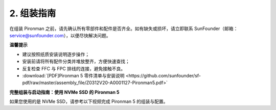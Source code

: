 .. _assembly_instructions:

2. 组装指南
=============================================

在组装 Pironman 之前，请先确认所有零部件和配件是否齐全。如有缺失或损坏，请立即联系 SunFounder（邮箱：service@sunfounder.com），以便尽快解决问题。

**温馨提示**

* 建议按照纸质安装说明逐步操作；
* 安装前请将所有配件分类并堆放整齐，方便快速查找；
* 反复检查 FFC 与 FPC 排线的连接，避免接触不良。

* :download:`[PDF]Pironman 5 零件清单与安装说明 <https://github.com/sunfounder/sf-pdf/raw/master/assembly_file/Z0312V20-A0001127-Pironman5.pdf>`



**完整组装与启动指南：使用 NVMe SSD 的 Pironman 5**

如果您使用的是 NVMe SSD，请参考以下视频完成 Pironman 5 的组装与配置。

.. raw:: html

    <iframe width="700" height="500" src="https://player.bilibili.com/player.html?isOutside=true&aid=114358352876233&bvid=BV1He5jzNExb&cid=29482090579&p=1" title="Bilibili video player" frameborder="0" allow="accelerometer; autoplay; clipboard-write; encrypted-media; gyroscope; picture-in-picture; web-share" referrerpolicy="strict-origin-when-cross-origin" allowfullscreen></iframe>

.. **完整组装与启动指南：使用 Micro SD 卡的 Pironman 5**

.. 如果您使用的是 Micro SD 卡，请参考以下视频完成 Pironman 5 的组装与配置。

.. 
    .. raw:: html

    <iframe width="700" height="500" src="https://www.youtube.com/embed/-5rTwJ0oMVM?si=je5SaLccHzjjEhuD" title="YouTube video player" frameborder="0" allow="accelerometer; autoplay; clipboard-write; encrypted-media; gyroscope; picture-in-picture; web-share" referrerpolicy="strict-origin-when-cross-origin" allowfullscreen></iframe>
